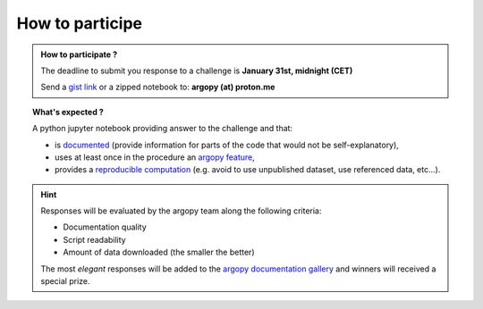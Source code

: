 .. _howto:

.. rst-class:: hide-me

How to participe
----------------

.. grid:: 1
    :class-row: grid-item-row

    .. grid-item::
        :columns: 2
        :class: grid-item-webtitle

        .. image:: ../_static/argopy_logo_5years.png
            :target: https://euroargodev.github.io/argopy-5years

    .. grid-item::
        :columns: 10
        :class: grid-item-webtitle

        .. image:: https://argopy.readthedocs.io/en/latest/_static/argopy_logo_long.png
            :height: 75
            :target: https://argopy.readthedocs.io

        .. raw:: html

            <div class="title">How to participate to the coding challenge ?</div>

            <small><a href="index.html">Check here for the list of challenges</a></small>


.. admonition:: How to participate ?

    The deadline to submit you response to a challenge is **January 31st, midnight (CET)**

    Send a `gist link <https://gist.github.com/>`_ or a zipped notebook to: **argopy (at) proton.me**

.. topic:: What's expected ?

    A python jupyter notebook providing answer to the challenge and that:

    - is `documented <https://blog.codacy.com/code-documentation#CodeDocumentationBestPractices>`_ (provide information for parts of the code that would not be self-explanatory),
    - uses at least once in the procedure an `argopy feature <https://argopy.readthedocs.io/en/latest/api.html>`_,
    - provides a `reproducible computation <https://en.wikipedia.org/wiki/Reproducibility>`_ (e.g. avoid to use unpublished dataset,  use referenced data, etc...).

.. hint::

    Responses will be evaluated by the argopy team along the following criteria:

    - Documentation quality
    - Script readability
    - Amount of data downloaded (the smaller the better)

    The most *elegant* responses will be added to the `argopy documentation gallery <https://argopy.readthedocs.io/en/latest/gallery.html>`_ and winners will received a special prize.
